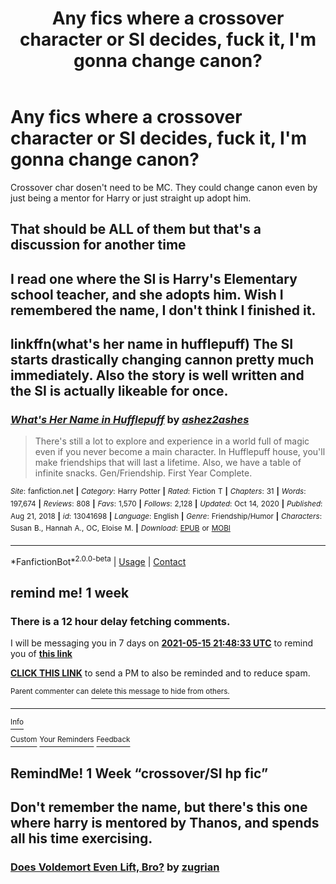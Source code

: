#+TITLE: Any fics where a crossover character or SI decides, fuck it, I'm gonna change canon?

* Any fics where a crossover character or SI decides, fuck it, I'm gonna change canon?
:PROPERTIES:
:Author: Bloodgulch-Idiot
:Score: 16
:DateUnix: 1620495523.0
:DateShort: 2021-May-08
:FlairText: Request
:END:
Crossover char dosen't need to be MC. They could change canon even by just being a mentor for Harry or just straight up adopt him.


** That should be ALL of them but that's a discussion for another time
:PROPERTIES:
:Author: KidCoheed
:Score: 10
:DateUnix: 1620520669.0
:DateShort: 2021-May-09
:END:


** I read one where the SI is Harry's Elementary school teacher, and she adopts him. Wish I remembered the name, I don't think I finished it.
:PROPERTIES:
:Author: Blade1301
:Score: 5
:DateUnix: 1620522968.0
:DateShort: 2021-May-09
:END:


** linkffn(what's her name in hufflepuff) The SI starts drastically changing cannon pretty much immediately. Also the story is well written and the SI is actually likeable for once.
:PROPERTIES:
:Author: wizzard-of-time
:Score: 4
:DateUnix: 1620549361.0
:DateShort: 2021-May-09
:END:

*** [[https://www.fanfiction.net/s/13041698/1/][*/What's Her Name in Hufflepuff/*]] by [[https://www.fanfiction.net/u/12472/ashez2ashes][/ashez2ashes/]]

#+begin_quote
  There's still a lot to explore and experience in a world full of magic even if you never become a main character. In Hufflepuff house, you'll make friendships that will last a lifetime. Also, we have a table of infinite snacks. Gen/Friendship. First Year Complete.
#+end_quote

^{/Site/:} ^{fanfiction.net} ^{*|*} ^{/Category/:} ^{Harry} ^{Potter} ^{*|*} ^{/Rated/:} ^{Fiction} ^{T} ^{*|*} ^{/Chapters/:} ^{31} ^{*|*} ^{/Words/:} ^{197,674} ^{*|*} ^{/Reviews/:} ^{808} ^{*|*} ^{/Favs/:} ^{1,570} ^{*|*} ^{/Follows/:} ^{2,128} ^{*|*} ^{/Updated/:} ^{Oct} ^{14,} ^{2020} ^{*|*} ^{/Published/:} ^{Aug} ^{21,} ^{2018} ^{*|*} ^{/id/:} ^{13041698} ^{*|*} ^{/Language/:} ^{English} ^{*|*} ^{/Genre/:} ^{Friendship/Humor} ^{*|*} ^{/Characters/:} ^{Susan} ^{B.,} ^{Hannah} ^{A.,} ^{OC,} ^{Eloise} ^{M.} ^{*|*} ^{/Download/:} ^{[[http://www.ff2ebook.com/old/ffn-bot/index.php?id=13041698&source=ff&filetype=epub][EPUB]]} ^{or} ^{[[http://www.ff2ebook.com/old/ffn-bot/index.php?id=13041698&source=ff&filetype=mobi][MOBI]]}

--------------

*FanfictionBot*^{2.0.0-beta} | [[https://github.com/FanfictionBot/reddit-ffn-bot/wiki/Usage][Usage]] | [[https://www.reddit.com/message/compose?to=tusing][Contact]]
:PROPERTIES:
:Author: FanfictionBot
:Score: 2
:DateUnix: 1620549390.0
:DateShort: 2021-May-09
:END:


** remind me! 1 week
:PROPERTIES:
:Author: LilyFlower52
:Score: 2
:DateUnix: 1620510513.0
:DateShort: 2021-May-09
:END:

*** There is a 12 hour delay fetching comments.

I will be messaging you in 7 days on [[http://www.wolframalpha.com/input/?i=2021-05-15%2021:48:33%20UTC%20To%20Local%20Time][*2021-05-15 21:48:33 UTC*]] to remind you of [[https://www.reddit.com/r/HPfanfiction/comments/n7uatm/any_fics_where_a_crossover_character_or_si/gxfj3a6/?context=3][*this link*]]

[[https://www.reddit.com/message/compose/?to=RemindMeBot&subject=Reminder&message=%5Bhttps%3A%2F%2Fwww.reddit.com%2Fr%2FHPfanfiction%2Fcomments%2Fn7uatm%2Fany_fics_where_a_crossover_character_or_si%2Fgxfj3a6%2F%5D%0A%0ARemindMe%21%202021-05-15%2021%3A48%3A33%20UTC][*CLICK THIS LINK*]] to send a PM to also be reminded and to reduce spam.

^{Parent commenter can} [[https://www.reddit.com/message/compose/?to=RemindMeBot&subject=Delete%20Comment&message=Delete%21%20n7uatm][^{delete this message to hide from others.}]]

--------------

[[https://www.reddit.com/r/RemindMeBot/comments/e1bko7/remindmebot_info_v21/][^{Info}]]

[[https://www.reddit.com/message/compose/?to=RemindMeBot&subject=Reminder&message=%5BLink%20or%20message%20inside%20square%20brackets%5D%0A%0ARemindMe%21%20Time%20period%20here][^{Custom}]]
[[https://www.reddit.com/message/compose/?to=RemindMeBot&subject=List%20Of%20Reminders&message=MyReminders%21][^{Your Reminders}]]
[[https://www.reddit.com/message/compose/?to=Watchful1&subject=RemindMeBot%20Feedback][^{Feedback}]]
:PROPERTIES:
:Author: RemindMeBot
:Score: 1
:DateUnix: 1620554480.0
:DateShort: 2021-May-09
:END:


** RemindMe! 1 Week “crossover/SI hp fic”
:PROPERTIES:
:Author: loveletterstothewise
:Score: 2
:DateUnix: 1620514796.0
:DateShort: 2021-May-09
:END:


** Don't remember the name, but there's this one where harry is mentored by Thanos, and spends all his time exercising.
:PROPERTIES:
:Author: Hirothegreat
:Score: 2
:DateUnix: 1620527019.0
:DateShort: 2021-May-09
:END:

*** [[https://archiveofourown.org/works/27241453][Does Voldemort Even Lift, Bro?]] by [[https://archiveofourown.org/users/zugrian/pseuds/zugrian][zugrian]]
:PROPERTIES:
:Author: carelesslazy
:Score: 5
:DateUnix: 1620534319.0
:DateShort: 2021-May-09
:END:
